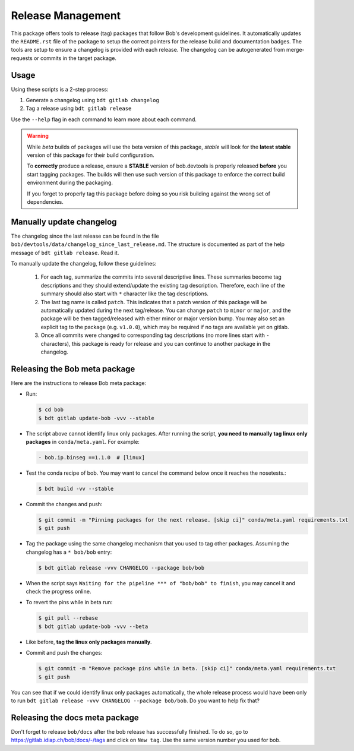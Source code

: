 .. vim: set fileencoding=utf-8 :

.. _bob.devtools.release:


Release Management
------------------

This package offers tools to release (tag) packages that follow Bob's
development guidelines.  It automatically updates the ``README.rst`` file of
the package to setup the correct pointers for the release build and
documentation badges.  The tools are setup to ensure a changelog is provided
with each release.  The changelog can be autogenerated from merge-requests or
commits in the target package.


Usage
=====

Using these scripts is a 2-step process:

1. Generate a changelog using ``bdt gitlab changelog``
2. Tag a release using ``bdt gitlab release``

Use the ``--help`` flag in each command to learn more about each command.

.. warning::

   While *beta* builds of packages will use the beta version of this package,
   *stable* will look for the **latest stable** version of this package for
   their build configuration.

   To **correctly** produce a release, ensure a **STABLE** version of
   bob.devtools is properly released **before** you start tagging packages.
   The builds will then use such version of this package to enforce the correct
   build environment during the packaging.

   If you forget to properly tag this package before doing so you risk building
   against the wrong set of dependencies.


Manually update changelog
=========================

.. todo:: These instructions may be outdated!!

The changelog since the last release can be found in the file
``bob/devtools/data/changelog_since_last_release.md``. The structure is
documented as part of the help message of ``bdt gitlab release``. Read it.

To manually update the changelog, follow these guidelines:

    1. For each tag, summarize the commits into several descriptive lines.
       These summaries become tag descriptions and they should extend/update
       the existing tag description. Therefore, each line of the summary should
       also start with ``*`` character like the tag descriptions.
    2. The last tag name is called ``patch``. This indicates that a patch
       version of this package will be automatically updated during the next
       tag/release. You can change ``patch`` to ``minor`` or ``major``, and the
       package will be then tagged/released with either minor or major version
       bump.  You may also set an explicit tag to the package (e.g.
       ``v1.0.0``), which may be required if no tags are available yet on
       gitlab.
    3. Once all commits were changed to corresponding tag descriptions (no more
       lines start with ``-`` characters), this package is ready for release
       and you can continue to another package in the changelog.


Releasing the Bob meta package
==============================

Here are the instructions to release Bob meta package:

* Run:

  .. code-block:: sh

     $ cd bob
     $ bdt gitlab update-bob -vvv --stable

* The script above cannot identify linux only packages. After running the script,
  **you need to manually tag linux only packages** in ``conda/meta.yaml``.
  For example:

  .. code-block:: yaml

     - bob.ip.binseg ==1.1.0  # [linux]

* Test the conda recipe of bob. You may want to cancel the
  command below once it reaches the nosetests.:

  .. code-block:: sh

     $ bdt build -vv --stable

* Commit the changes and push:

  .. code-block:: sh

     $ git commit -m "Pinning packages for the next release. [skip ci]" conda/meta.yaml requirements.txt
     $ git push


* Tag the package using the same changelog mechanism that you used to tag other
  packages. Assuming the changelog has a ``* bob/bob`` entry:

  .. code-block:: sh

     $ bdt gitlab release -vvv CHANGELOG --package bob/bob

* When the script says ``Waiting for the pipeline *** of "bob/bob" to finish``, you may
  cancel it and check the progress online.

* To revert the pins while in beta run:

  .. code-block:: sh

     $ git pull --rebase
     $ bdt gitlab update-bob -vvv --beta

* Like before, **tag the linux only packages manually**.

* Commit and push the changes:

  .. code-block:: sh

     $ git commit -m "Remove package pins while in beta. [skip ci]" conda/meta.yaml requirements.txt
     $ git push

You can see that if we could identify linux only packages automatically, the whole
release process would have been only to run
``bdt gitlab release -vvv CHANGELOG --package bob/bob``.
Do you want to help fix that?


Releasing the docs meta package
===============================

Don't forget to release ``bob/docs`` after the bob release has successfully finished.
To do so, go to https://gitlab.idiap.ch/bob/docs/-/tags and click on ``New tag``.
Use the same version number you used for bob.
